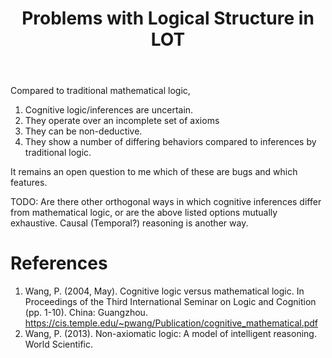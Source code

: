 :PROPERTIES:
:ID:       063a9025-d908-4684-8631-f320cb2841d6
:END:
#+title: Problems with Logical Structure in LOT

Compared to traditional mathematical logic, 

1. Cognitive logic/inferences are uncertain.
2. They operate over an incomplete set of axioms
3. They can be non-deductive.
4. They show a number of differing behaviors compared to inferences by traditional logic.

It remains an open question to me which of these are bugs and which features.

TODO: Are there other orthogonal ways in which cognitive inferences differ from mathematical logic, or are the above listed options mutually exhaustive. Causal (Temporal?) reasoning is another way.

* References

1. Wang, P. (2004, May). Cognitive logic versus mathematical logic. In Proceedings of the Third International Seminar on Logic and Cognition (pp. 1-10). China: Guangzhou. https://cis.temple.edu/~pwang/Publication/cognitive_mathematical.pdf
2. Wang, P. (2013). Non-axiomatic logic: A model of intelligent reasoning. World Scientific.



